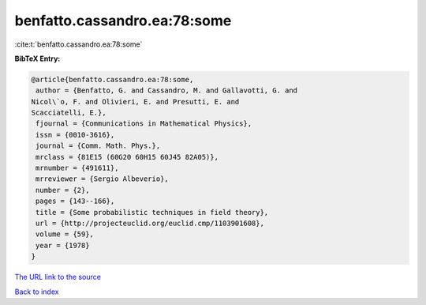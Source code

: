 benfatto.cassandro.ea:78:some
=============================

:cite:t:`benfatto.cassandro.ea:78:some`

**BibTeX Entry:**

.. code-block:: bibtex

   @article{benfatto.cassandro.ea:78:some,
    author = {Benfatto, G. and Cassandro, M. and Gallavotti, G. and
   Nicol\`o, F. and Olivieri, E. and Presutti, E. and
   Scacciatelli, E.},
    fjournal = {Communications in Mathematical Physics},
    issn = {0010-3616},
    journal = {Comm. Math. Phys.},
    mrclass = {81E15 (60G20 60H15 60J45 82A05)},
    mrnumber = {491611},
    mrreviewer = {Sergio Albeverio},
    number = {2},
    pages = {143--166},
    title = {Some probabilistic techniques in field theory},
    url = {http://projecteuclid.org/euclid.cmp/1103901608},
    volume = {59},
    year = {1978}
   }

`The URL link to the source <ttp://projecteuclid.org/euclid.cmp/1103901608}>`__


`Back to index <../By-Cite-Keys.html>`__

